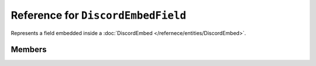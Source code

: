 Reference for ``DiscordEmbedField``
===================================

Represents a field embedded inside a :doc:`DiscordEmbed </refernece/entities/DiscordEmbed>`.

Members
-------

.. attribute:: Name

	.. note::
	
		This property has a limit of 256 characters of length.
	
	This field's name.

.. attribute:: Value

	.. note::
	
		This property has a limit of 1024 characters of length.
	
	This field's value.

.. attribute:: Inline
	
	Whether the field is to be displayed inline.